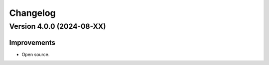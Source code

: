Changelog
=========

Version 4.0.0 (2024-08-XX)
--------------------------

Improvements
~~~~~~~~~~~~

- Open source.
